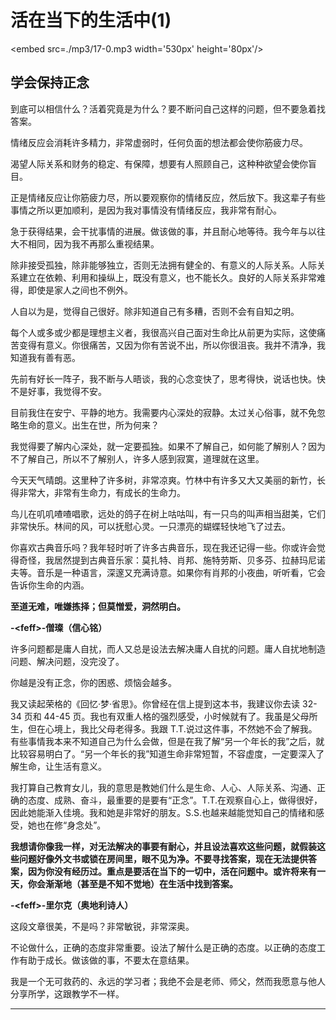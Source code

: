 * 活在当下的生活中(1)

<embed src=./mp3/17-0.mp3 width='530px' height='80px'/>

** 学会保持正念
:PROPERTIES:
:CUSTOM_ID: 学会保持正念
:END:

到底可以相信什么？活着究竟是为什么？要不断问自己这样的问题，但不要急着找答案。

情绪反应会消耗许多精力，非常虚弱时，任何负面的想法都会使你筋疲力尽。

渴望人际关系和财务的稳定、有保障，想要有人照顾自己，这种种欲望会使你盲目。

正是情绪反应让你筋疲力尽，所以要观察你的情绪反应，然后放下。我这辈子有些事情之所以更加顺利，是因为我对事情没有情绪反应，我非常有耐心。

急于获得结果，会干扰事情的进展。做该做的事，并且耐心地等待。我今年与以往大不相同，因为我不再那么重视结果。

除非接受孤独，除非能够独立，否则无法拥有健全的、有意义的人际关系。人际关系建立在依赖、利用和操纵上，既没有意义，也不能长久。良好的人际关系非常难得，即使是家人之间也不例外。

人自以为是，觉得自己很好。除非知道自己有多糟，否则不会有自知之明。

每个人或多或少都是理想主义者，我很高兴自己面对生命比从前更为实际，这使痛苦变得有意义。你很痛苦，又因为你有苦说不出，所以你很沮丧。我并不清净，我知道我有善有恶。

先前有好长一阵子，我不断与人晤谈，我的心念变快了，思考得快，说话也快。快不是好事，我觉得不安。

目前我住在安宁、平静的地方。我需要内心深处的寂静。太过关心俗事，就不免忽略生命的意义。出生在世，所为何来？

我觉得要了解内心深处，就一定要孤独。如果不了解自己，如何能了解别人？因为不了解自己，所以不了解别人，许多人感到寂寞，道理就在这里。

今天天气晴朗。这里种了许多树，非常凉爽。竹林中有许多又大又美丽的新竹，长得非常大，非常有生命力，有成长的生命力。

鸟儿在叽叽喳喳唱歌，远处的鸽子在树上咕咕叫，有一只鸟的叫声相当甜美，它们非常快乐。林间的风，可以抚慰心灵。一只漂亮的蝴蝶轻快地飞了过去。

你喜欢古典音乐吗？我年轻时听了许多古典音乐，现在我还记得一些。你或许会觉得奇怪，我居然提到古典音乐家：莫扎特、肖邦、施特劳斯、贝多芬、拉赫玛尼诺夫等。音乐是一种语言，深邃又充满诗意。如果你有肖邦的小夜曲，听听看，它会告诉你生命的内涵。

[[./img/17-0.jpeg]]

*至道无难，唯嫌拣择；但莫憎爱，洞然明白。*

*-<feff>-僧璨（信心铭）*

许多问题都是庸人自扰，而人又总是设法去解决庸人自扰的问题。庸人自扰地制造问题、解决问题，没完没了。

你越是没有正念，你的困惑、烦恼会越多。

我又读起荣格的《回忆·梦·省思》。你曾经在信上提到这本书，我建议你去读
32-34 页和 44-45
页。我也有双重人格的强烈感受，小时候就有了。我虽是父母所生，但在心境上，我比父母老得多。我跟
T.T.说过这件事，不然她不会了解我。有些事情我本来不知道自己为什么会做，但是在我了解“另一个年长的我”之后，就比较容易明白了。“另一个年长的我”知道生命非常短暂，不容虚度，一定要深入了解生命，让生活有意义。

我打算自己教育女儿，我的意思是教她们什么是生命、人心、人际关系、沟通、正确的态度、成熟、奋斗，最重要的是要有“正念”。T.T.在观察自心上，做得很好，因此她能渐入佳境。我和她是非常好的朋友。S.S.也越来越能觉知自己的情绪和感受，她也在修“身念处”。

*我想请你像我一样，对无法解决的事要有耐心，并且设法喜欢这些问题，就假装这些问题好像外文书或锁在房间里，眼不见为净。不要寻找答案，现在无法提供答案，因为你没有经历过。重点是要活在当下的一切中，活在问题中。或许将来有一天，你会渐渐地（甚至是不知不觉地）在生活中找到答案。*

*-<feff>-里尔克（奥地利诗人）*

这段文章很美，不是吗？非常敏锐，非常深奥。

不论做什么，正确的态度非常重要。设法了解什么是正确的态度。以正确的态度工作有助于成长。做该做的事，不要太在意结果。

我是一个无可救药的、永远的学习者；我绝不会是老师、师父，然而我愿意与他人分享所学，这跟教学不一样。

--------------

